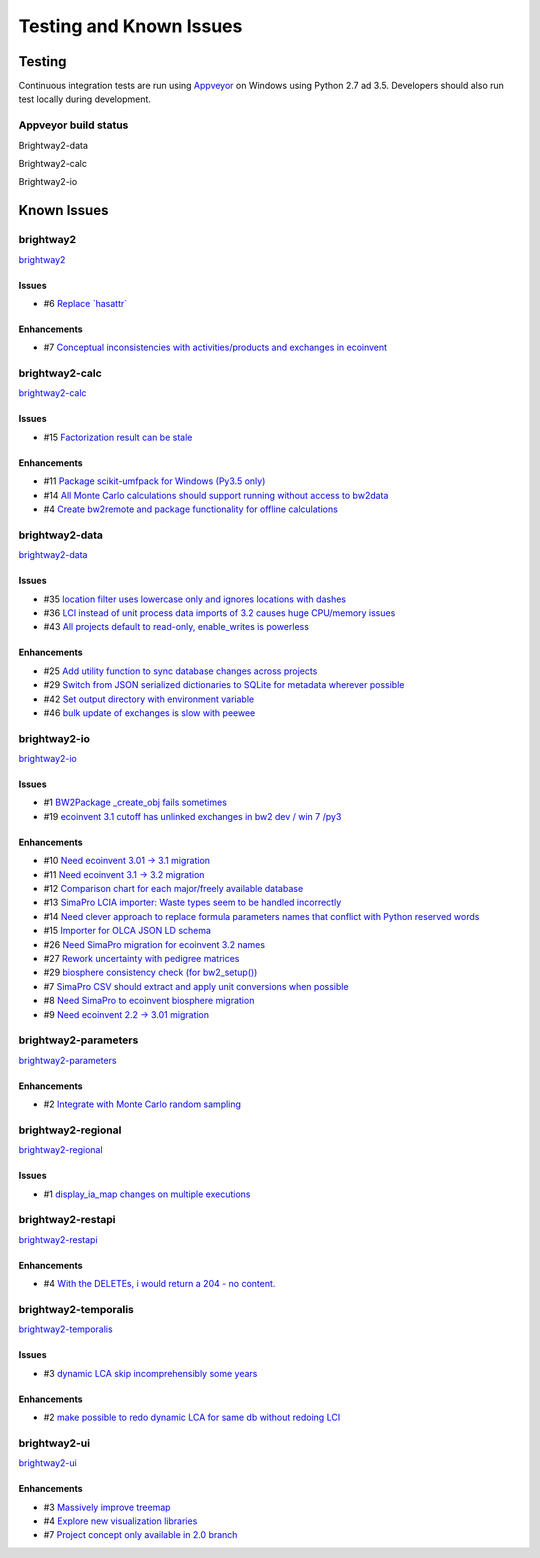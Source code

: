 
Testing and Known Issues
************************

Testing
=======

Continuous integration tests are run using `Appveyor <https://www.appveyor.com/>`__ on Windows using Python 2.7 ad 3.5. Developers should also run test locally during development.

Appveyor build status
---------------------

Brightway2-data

.. image:: https://ci.appveyor.com/api/projects/status/uqixaochulbu6vjv?svg=true
   :target: https://ci.appveyor.com/project/cmutel/brightway2-data
   :alt: bw2data build status

Brightway2-calc

.. image:: https://ci.appveyor.com/api/projects/status/uqixaochulbu6vjv?svg=true
   :target: https://ci.appveyor.com/project/cmutel/brightway2-calc
   :alt: bw2calc build status

Brightway2-io

.. image:: https://ci.appveyor.com/api/projects/status/7dox9te430eb2f8h?svg=true
   :target: https://ci.appveyor.com/project/cmutel/brightway2-io
   :alt: bw2io build status

.. _knownissues:

Known Issues
============

brightway2
----------

`brightway2 <http://bitbucket.org/cmutel/brightway2/issues/>`__

Issues
``````

* #6 `Replace \`hasattr\` <https://bitbucket.org/cmutel/brightway2/issues/6/replace-hasattr>`__

Enhancements
````````````

* #7 `Conceptual inconsistencies with activities/products and exchanges in ecoinvent <https://bitbucket.org/cmutel/brightway2/issues/7/conceptual-inconsistencies-with-activities>`__

brightway2-calc
---------------

`brightway2-calc <http://bitbucket.org/cmutel/brightway2-calc/issues/>`__

Issues
``````

* #15 `Factorization result can be stale <https://bitbucket.org/cmutel/brightway2-calc/issues/15/factorization-result-can-be-stale>`__

Enhancements
````````````

* #11 `Package scikit-umfpack for Windows (Py3.5 only) <https://bitbucket.org/cmutel/brightway2-calc/issues/11/package-scikit-umfpack-for-windows-py35>`__
* #14 `All Monte Carlo calculations should support running without access to bw2data <https://bitbucket.org/cmutel/brightway2-calc/issues/14/all-monte-carlo-calculations-should>`__
* #4 `Create bw2remote and package functionality for offline calculations <https://bitbucket.org/cmutel/brightway2-calc/issues/4/create-bw2remote-and-package-functionality>`__

brightway2-data
---------------

`brightway2-data <http://bitbucket.org/cmutel/brightway2-data/issues/>`__

Issues
``````

* #35 `location filter uses lowercase only and ignores locations with dashes <https://bitbucket.org/cmutel/brightway2-data/issues/35/location-filter-uses-lowercase-only-and>`__
* #36 `LCI instead of unit process data imports of 3.2 causes huge CPU/memory issues <https://bitbucket.org/cmutel/brightway2-data/issues/36/lci-instead-of-unit-process-data-imports>`__
* #43 `All projects default to read-only, enable_writes is powerless <https://bitbucket.org/cmutel/brightway2-data/issues/43/all-projects-default-to-read-only>`__

Enhancements
````````````

* #25 `Add utility function to sync database changes across projects <https://bitbucket.org/cmutel/brightway2-data/issues/25/add-utility-function-to-sync-database>`__
* #29 `Switch from JSON serialized dictionaries to SQLite for metadata wherever possible <https://bitbucket.org/cmutel/brightway2-data/issues/29/switch-from-json-serialized-dictionaries>`__
* #42 `Set output directory with environment variable <https://bitbucket.org/cmutel/brightway2-data/issues/42/set-output-directory-with-environment>`__
* #46 `bulk update of exchanges is slow with peewee <https://bitbucket.org/cmutel/brightway2-data/issues/46/bulk-update-of-exchanges-is-slow-with>`__

brightway2-io
-------------

`brightway2-io <http://bitbucket.org/cmutel/brightway2-io/issues/>`__

Issues
``````

* #1 `BW2Package _create_obj fails sometimes <https://bitbucket.org/cmutel/brightway2-io/issues/1/bw2package-_create_obj-fails-sometimes>`__
* #19 `ecoinvent 3.1 cutoff has unlinked exchanges in bw2 dev / win 7 /py3 <https://bitbucket.org/cmutel/brightway2-io/issues/19/ecoinvent-31-cutoff-has-unlinked-exchanges>`__

Enhancements
````````````

* #10 `Need ecoinvent 3.01 -> 3.1 migration <https://bitbucket.org/cmutel/brightway2-io/issues/10/need-ecoinvent-301-31-migration>`__
* #11 `Need ecoinvent 3.1 -> 3.2 migration <https://bitbucket.org/cmutel/brightway2-io/issues/11/need-ecoinvent-31-32-migration>`__
* #12 `Comparison chart for each major/freely available database <https://bitbucket.org/cmutel/brightway2-io/issues/12/comparison-chart-for-each-major-freely>`__
* #13 `SimaPro LCIA importer: Waste types seem to be handled incorrectly <https://bitbucket.org/cmutel/brightway2-io/issues/13/simapro-lcia-importer-waste-types-seem-to>`__
* #14 `Need clever approach to replace formula parameters names that conflict with Python reserved words <https://bitbucket.org/cmutel/brightway2-io/issues/14/need-clever-approach-to-replace-formula>`__
* #15 `Importer for OLCA JSON LD schema <https://bitbucket.org/cmutel/brightway2-io/issues/15/importer-for-olca-json-ld-schema>`__
* #26 `Need SimaPro migration for ecoinvent 3.2 names <https://bitbucket.org/cmutel/brightway2-io/issues/26/need-simapro-migration-for-ecoinvent-32>`__
* #27 `Rework uncertainty with pedigree matrices <https://bitbucket.org/cmutel/brightway2-io/issues/27/rework-uncertainty-with-pedigree-matrices>`__
* #29 `biosphere consistency check (for bw2_setup()) <https://bitbucket.org/cmutel/brightway2-io/issues/29/biosphere-consistency-check-for-bw2_setup>`__
* #7 `SimaPro CSV should extract and apply unit conversions when possible <https://bitbucket.org/cmutel/brightway2-io/issues/7/simapro-csv-should-extract-and-apply-unit>`__
* #8 `Need SimaPro to ecoinvent biosphere migration <https://bitbucket.org/cmutel/brightway2-io/issues/8/need-simapro-to-ecoinvent-biosphere>`__
* #9 `Need ecoinvent 2.2 -> 3.01 migration <https://bitbucket.org/cmutel/brightway2-io/issues/9/need-ecoinvent-22-301-migration>`__

brightway2-parameters
---------------------

`brightway2-parameters <http://bitbucket.org/cmutel/brightway2-parameters/issues/>`__

Enhancements
````````````

* #2 `Integrate with Monte Carlo random sampling <https://bitbucket.org/cmutel/brightway2-parameters/issues/2/integrate-with-monte-carlo-random-sampling>`__

brightway2-regional
-------------------

`brightway2-regional <http://bitbucket.org/cmutel/brightway2-regional/issues/>`__

Issues
``````

* #1 `display_ia_map changes on multiple executions <https://bitbucket.org/cmutel/brightway2-regional/issues/1/display_ia_map-changes-on-multiple>`__

brightway2-restapi
------------------

`brightway2-restapi <http://bitbucket.org/cmutel/brightway2-restapi/issues/>`__

Enhancements
````````````

* #4 `With the DELETEs, i would return a 204 - no content. <https://bitbucket.org/cmutel/brightway2-restapi/issues/4/with-the-deletes-i-would-return-a-204-no>`__

brightway2-temporalis
---------------------

`brightway2-temporalis <http://bitbucket.org/cmutel/brightway2-temporalis/issues/>`__

Issues
``````

* #3 `dynamic LCA skip incomprehensibly some years <https://bitbucket.org/cmutel/brightway2-temporalis/issues/3/dynamic-lca-skip-incomprehensibly-some>`__

Enhancements
````````````

* #2 `make possible to redo dynamic LCA for same db without redoing LCI <https://bitbucket.org/cmutel/brightway2-temporalis/issues/2/make-possible-to-redo-dynamic-lca-for-same>`__

brightway2-ui
-------------

`brightway2-ui <http://bitbucket.org/cmutel/brightway2-ui/issues/>`__

Enhancements
````````````

* #3 `Massively improve treemap <https://bitbucket.org/cmutel/brightway2-ui/issues/3/massively-improve-treemap>`__
* #4 `Explore new visualization libraries <https://bitbucket.org/cmutel/brightway2-ui/issues/4/explore-new-visualization-libraries>`__
* #7 `Project concept only available in 2.0 branch <https://bitbucket.org/cmutel/brightway2-ui/issues/7/project-concept-only-available-in-20>`__

